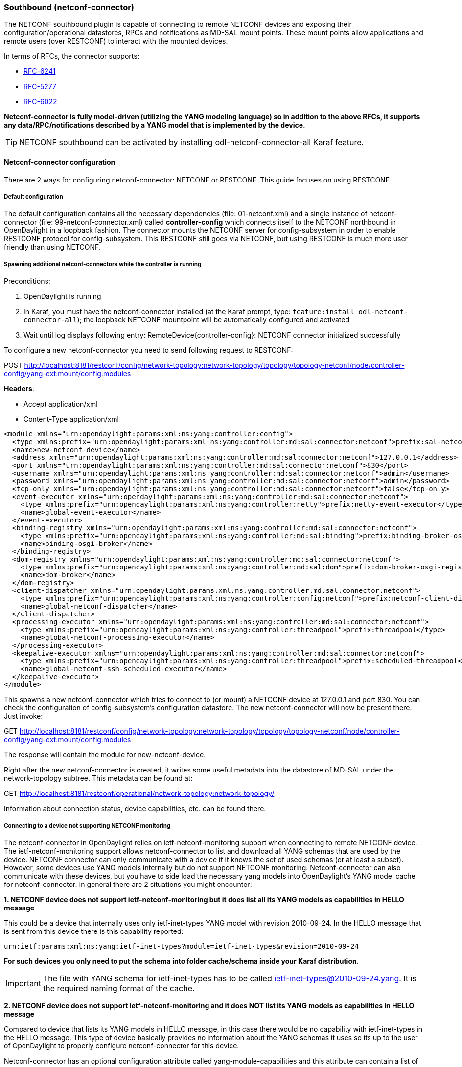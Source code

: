 === Southbound (netconf-connector)
The NETCONF southbound plugin is capable of connecting to remote NETCONF
devices and exposing their configuration/operational datastores, RPCs and
notifications as MD-SAL mount points. These mount points allow
applications and remote users (over RESTCONF) to interact with the
mounted devices.

In terms of RFCs, the connector supports:

* http://tools.ietf.org/html/rfc6241[RFC-6241]
* https://tools.ietf.org/html/rfc5277[RFC-5277]
* https://tools.ietf.org/html/rfc6022[RFC-6022]

*Netconf-connector is fully model-driven (utilizing the YANG modeling language) so in addition to
the above RFCs, it supports any data/RPC/notifications described by a
YANG model that is implemented by the device.*

TIP: NETCONF southbound can be activated by installing
+odl-netconf-connector-all+ Karaf feature.

==== Netconf-connector configuration
There are 2 ways for configuring netconf-connector:
NETCONF or RESTCONF. This guide focuses on using RESTCONF.

===== Default configuration
The default configuration contains all the necessary dependencies
(file: 01-netconf.xml) and a single instance of netconf-connector
(file: 99-netconf-connector.xml) called *controller-config* which
connects itself to the NETCONF northbound in OpenDaylight in a loopback
fashion. The connector mounts the NETCONF server for config-subsystem
in order to enable RESTCONF protocol for config-subsystem. This
RESTCONF still goes via NETCONF, but using RESTCONF is much more user
friendly than using NETCONF.

===== Spawning additional netconf-connectors while the controller is running
Preconditions:

. OpenDaylight is running
. In Karaf, you must have the netconf-connector installed (at the
  Karaf prompt, type: `feature:install odl-netconf-connector-all`); the
  loopback NETCONF mountpoint will be automatically configured and
  activated
. Wait until log displays following entry:
  RemoteDevice{controller-config}: NETCONF connector initialized
  successfully

To configure a new netconf-connector you need to send following
request to RESTCONF:

POST http://localhost:8181/restconf/config/network-topology:network-topology/topology/topology-netconf/node/controller-config/yang-ext:mount/config:modules

*Headers*:

* Accept application/xml
* Content-Type application/xml

----
<module xmlns="urn:opendaylight:params:xml:ns:yang:controller:config">
  <type xmlns:prefix="urn:opendaylight:params:xml:ns:yang:controller:md:sal:connector:netconf">prefix:sal-netconf-connector</type>
  <name>new-netconf-device</name>
  <address xmlns="urn:opendaylight:params:xml:ns:yang:controller:md:sal:connector:netconf">127.0.0.1</address>
  <port xmlns="urn:opendaylight:params:xml:ns:yang:controller:md:sal:connector:netconf">830</port>
  <username xmlns="urn:opendaylight:params:xml:ns:yang:controller:md:sal:connector:netconf">admin</username>
  <password xmlns="urn:opendaylight:params:xml:ns:yang:controller:md:sal:connector:netconf">admin</password>
  <tcp-only xmlns="urn:opendaylight:params:xml:ns:yang:controller:md:sal:connector:netconf">false</tcp-only>
  <event-executor xmlns="urn:opendaylight:params:xml:ns:yang:controller:md:sal:connector:netconf">
    <type xmlns:prefix="urn:opendaylight:params:xml:ns:yang:controller:netty">prefix:netty-event-executor</type>
    <name>global-event-executor</name>
  </event-executor>
  <binding-registry xmlns="urn:opendaylight:params:xml:ns:yang:controller:md:sal:connector:netconf">
    <type xmlns:prefix="urn:opendaylight:params:xml:ns:yang:controller:md:sal:binding">prefix:binding-broker-osgi-registry</type>
    <name>binding-osgi-broker</name>
  </binding-registry>
  <dom-registry xmlns="urn:opendaylight:params:xml:ns:yang:controller:md:sal:connector:netconf">
    <type xmlns:prefix="urn:opendaylight:params:xml:ns:yang:controller:md:sal:dom">prefix:dom-broker-osgi-registry</type>
    <name>dom-broker</name>
  </dom-registry>
  <client-dispatcher xmlns="urn:opendaylight:params:xml:ns:yang:controller:md:sal:connector:netconf">
    <type xmlns:prefix="urn:opendaylight:params:xml:ns:yang:controller:config:netconf">prefix:netconf-client-dispatcher</type>
    <name>global-netconf-dispatcher</name>
  </client-dispatcher>
  <processing-executor xmlns="urn:opendaylight:params:xml:ns:yang:controller:md:sal:connector:netconf">
    <type xmlns:prefix="urn:opendaylight:params:xml:ns:yang:controller:threadpool">prefix:threadpool</type>
    <name>global-netconf-processing-executor</name>
  </processing-executor>
  <keepalive-executor xmlns="urn:opendaylight:params:xml:ns:yang:controller:md:sal:connector:netconf">
    <type xmlns:prefix="urn:opendaylight:params:xml:ns:yang:controller:threadpool">prefix:scheduled-threadpool</type>
    <name>global-netconf-ssh-scheduled-executor</name>
  </keepalive-executor>
</module>
----

This spawns a new netconf-connector which tries to
connect to (or mount) a NETCONF device at 127.0.0.1 and port 830. You
can check the configuration of config-subsystem's configuration datastore.
The new netconf-connector will now be present there. Just invoke:

GET http://localhost:8181/restconf/config/network-topology:network-topology/topology/topology-netconf/node/controller-config/yang-ext:mount/config:modules

The response will contain the module for new-netconf-device.

Right after the new netconf-connector is created, it writes some
useful metadata into the datastore of MD-SAL under the network-topology
subtree. This metadata can be found at:

GET http://localhost:8181/restconf/operational/network-topology:network-topology/

Information about connection status, device capabilities, etc. can be
found there.

===== Connecting to a device not supporting NETCONF monitoring
The netconf-connector in OpenDaylight relies on ietf-netconf-monitoring support
when connecting to remote NETCONF device. The ietf-netconf-monitoring
support allows netconf-connector to list and download all YANG schemas
that are used by the device. NETCONF connector can only communicate
with a device if it knows the set of used schemas (or at least a
subset). However, some devices use YANG models internally but do not
support NETCONF monitoring. Netconf-connector can also communicate
with these devices, but you have to side load the necessary yang
models into OpenDaylight's YANG model cache for netconf-connector. In general
there are 2 situations you might encounter:

*1. NETCONF device does not support ietf-netconf-monitoring but it
   does list all its YANG models as capabilities in HELLO message*

This could be a device that internally uses only ietf-inet-types
YANG model with revision 2010-09-24. In the HELLO message that is sent
from this device there is this capability reported:

----
urn:ietf:params:xml:ns:yang:ietf-inet-types?module=ietf-inet-types&revision=2010-09-24
----

*For such devices you only need to put the schema into folder
cache/schema inside your Karaf distribution.*

IMPORTANT: The file with YANG schema for ietf-inet-types has to be
called ietf-inet-types@2010-09-24.yang. It is the required naming format
of the cache.

*2. NETCONF device does not support ietf-netconf-monitoring and it
   does NOT list its YANG models as capabilities in HELLO message*

Compared to device that lists its YANG models in HELLO message, in
this case there would be no capability with ietf-inet-types in the
HELLO message. This type of device basically provides no information
about the YANG schemas it uses so its up to the user of OpenDaylight to
properly configure netconf-connector for this device.

Netconf-connector has an optional configuration attribute called
yang-module-capabilities and this attribute can contain a list of
"YANG module based" capabilities. So by setting this configuration
attribute, it is possible to override the "yang-module-based"
capabilities reported in HELLO message of the device. To do this, we
need to modify the configuration of netconf-connector by adding this
XLM (It needs to be added next to the address, port, username etc.
configuration elements):

----
<yang-module-capabilities xmlns="urn:opendaylight:params:xml:ns:yang:controller:md:sal:connector:netconf">
  <capability xmlns="urn:opendaylight:params:xml:ns:yang:controller:md:sal:connector:netconf">
    urn:ietf:params:xml:ns:yang:ietf-inet-types?module=ietf-inet-types&amp;revision=2010-09-24
  </capability>
</yang-module-capabilities>
----

*Remember to also put the YANG schemas into the cache folder.*

NOTE: For putting multiple capabilities, you just need to replicate
the capability xml element inside yang-module-capability element.
Capability element is modeled as a leaf-list.
With this configuration, we would make the remote device report usage
of ietf-inet-types in the eyes of netconf-connector.

===== Reconfiguring Netconf-Connector While the Controller is Running
It is possible to change the configuration of a running module while
the whole controller is running. This example will continue where the last left off and
will change the configuration for the brand new netconf-connector
after it was spawned. Using one RESTCONF request, we will change both
username and password for the netconf-connector.

To update an existing netconf-connector you need to send following
request to RESTCONF:

PUT
http://localhost:8181/restconf/config/network-topology:network-topology/topology/topology-netconf/node/controller-config/yang-ext:mount/config:modules/module/odl-sal-netconf-connector-cfg:sal-netconf-connector/new-netconf-device

----
<module xmlns="urn:opendaylight:params:xml:ns:yang:controller:config">
  <type xmlns:prefix="urn:opendaylight:params:xml:ns:yang:controller:md:sal:connector:netconf">prefix:sal-netconf-connector</type>
  <name>new-netconf-device</name>
  <username xmlns="urn:opendaylight:params:xml:ns:yang:controller:md:sal:connector:netconf">bob</username>
  <password xmlns="urn:opendaylight:params:xml:ns:yang:controller:md:sal:connector:netconf">passwd</password>
  <tcp-only xmlns="urn:opendaylight:params:xml:ns:yang:controller:md:sal:connector:netconf">false</tcp-only>
  <event-executor xmlns="urn:opendaylight:params:xml:ns:yang:controller:md:sal:connector:netconf">
    <type xmlns:prefix="urn:opendaylight:params:xml:ns:yang:controller:netty">prefix:netty-event-executor</type>
    <name>global-event-executor</name>
  </event-executor>
  <binding-registry xmlns="urn:opendaylight:params:xml:ns:yang:controller:md:sal:connector:netconf">
    <type xmlns:prefix="urn:opendaylight:params:xml:ns:yang:controller:md:sal:binding">prefix:binding-broker-osgi-registry</type>
    <name>binding-osgi-broker</name>
  </binding-registry>
  <dom-registry xmlns="urn:opendaylight:params:xml:ns:yang:controller:md:sal:connector:netconf">
    <type xmlns:prefix="urn:opendaylight:params:xml:ns:yang:controller:md:sal:dom">prefix:dom-broker-osgi-registry</type>
    <name>dom-broker</name>
  </dom-registry>
  <client-dispatcher xmlns="urn:opendaylight:params:xml:ns:yang:controller:md:sal:connector:netconf">
    <type xmlns:prefix="urn:opendaylight:params:xml:ns:yang:controller:config:netconf">prefix:netconf-client-dispatcher</type>
    <name>global-netconf-dispatcher</name>
  </client-dispatcher>
  <processing-executor xmlns="urn:opendaylight:params:xml:ns:yang:controller:md:sal:connector:netconf">
    <type xmlns:prefix="urn:opendaylight:params:xml:ns:yang:controller:threadpool">prefix:threadpool</type>
    <name>global-netconf-processing-executor</name>
  </processing-executor>
  <keepalive-executor xmlns="urn:opendaylight:params:xml:ns:yang:controller:md:sal:connector:netconf">
    <type xmlns:prefix="urn:opendaylight:params:xml:ns:yang:controller:threadpool">prefix:scheduled-threadpool</type>
    <name>global-netconf-ssh-scheduled-executor</name>
  </keepalive-executor>
</module>
----

Since a PUT is a replace operation, the whole configuration must be
specified along with the new values for username and password. This
should result in a 2xx response and the instance of netconf-connector
called new-netconf-device will be reconfigured to use username bob and
password passwd. New configuration can be verified by executing:

GET http://localhost:8181/restconf/config/network-topology:network-topology/topology/topology-netconf/node/controller-config/yang-ext:mount/config:modules/module/odl-sal-netconf-connector-cfg:sal-netconf-connector/new-netconf-device

With new configuration, the old connection will be closed and a new
one established.

===== Destroying Netconf-Connector While the Controller is Running
Using RESTCONF one can also destroy an instance of a module. In case
of netconf-connector, the module will be destroyed, NETCONF connection
dropped and all resources will be cleaned. To do this, simply issue a
request to following URL:

DELETE http://localhost:8181/restconf/config/network-topology:network-topology/topology/topology-netconf/node/controller-config/yang-ext:mount/config:modules/module/odl-sal-netconf-connector-cfg:sal-netconf-connector/new-netconf-device

The last element of the URL is the name of the instance and its
predecessor is the type of that module (In our case the type is
*sal-netconf-connector* and name *new-netconf-device*). The type and name
are actually the keys of the module list.

==== Netconf-connector utilization
Once the connector is up and running, users can utilize the new mount
point instance. By using RESTCONF or from their application code. This
chapter deals with using RESTCONF and more information for app
developers can be found in the developers guide or in the official
tutorial application *ncmount* that can be found in the coretutorials project:

* https://github.com/opendaylight/coretutorials/tree/stable/beryllum/ncmount

===== Reading data from the device
Just invoke (no body needed):

GET http://localhost:8080/restconf/operational/network-topology:network-topology/topology/topology-netconf/node/new-netconf-device/yang-ext:mount/

This will return the entire content of operation datastore from the
device. To view just the configuration datastore, change *operational* in
this URL to *config*.

===== Writing configuration data to the device
In general, you cannot simply write any data you want to the device.
The data have to conform to the YANG models implemented by the device.
In this example we are adding a new interface-configuration to the
mounted device (assuming the device supports Cisco-IOS-XR-ifmgr-cfg
YANG model). In fact this request comes from the tutorial dedicated to
the *ncmount* tutorial app.

POST
http://localhost:8181/restconf/config/network-topology:network-topology/topology/topology-netconf/node/new-netconf-device/yang-ext:mount/Cisco-IOS-XR-ifmgr-cfg:interface-configurations

----
<interface-configuration xmlns="http://cisco.com/ns/yang/Cisco-IOS-XR-ifmgr-cfg">
    <active>act</active>
    <interface-name>mpls</interface-name>
    <description>Interface description</description>
    <bandwidth>32</bandwidth>
    <link-status></link-status>
</interface-configuration>
----

Should return 200 response code with no body.

TIP: This call is transformed into a couple of NETCONF RPCs. Resulting
NETCONF RPCs that go directly to the device can be found in the OpenDaylight
logs after invoking +log:set TRACE
org.opendaylight.controller.sal.connect.netconf+ in the Karaf shell.
Seeing the NETCONF RPCs might help with debugging.

This request is very similar to the one where we spawned a new netconf
device. That's because we used the loopback netconf-connector to write
configuration data into config-subsystem datastore and config-subsystem
picked it up from there.

===== Invoking custom RPC
Devices can implement any additional RPC and as long as it provides
YANG models for it, it can be invoked from OpenDaylight. Following example shows how
to invoke the get-schema RPC (get-schema is quite common among netconf
devices). Invoke:

POST
http://localhost:8181/restconf/operations/network-topology:network-topology/topology/topology-netconf/node/new-netconf-device/yang-ext:mount/ietf-netconf-monitoring:get-schema

----
<input xmlns="urn:ietf:params:xml:ns:yang:ietf-netconf-monitoring">
  <identifier>ietf-yang-types</identifier>
  <version>2013-07-15</version>
</input>
----

This call should fetch the source for ietf-yang-types YANG model from
the mounted device.

==== Netconf-connector + Netopeer
https://github.com/cesnet/netopeer[Netopeer] (an open-source NETCONF server) can be used for
testing/exploring NETCONF southbound in OpenDaylight.

===== Netopeer installation
A https://www.docker.com/[Docker] container with netopeer will be used
in this guide. To install Docker and start the
https://index.docker.io/u/dockeruser/netopeer/[netopeer image] perform
following steps:

. Install docker http://docs.docker.com/linux/step_one/
. Start the netopeer image:
+
----
docker run -rm -t -p 1831:830 dockeruser/netopeer
----
. Verify netopeer is running by invoking (netopeer should send its
  HELLO message right away:
+
----
ssh root@localhost -p 1831 -s netconf
(password root)
----

===== Mounting netopeer NETCONF server
Preconditions:

* OpenDaylight is started with features +odl-restconf-all+ and
  +odl-netconf-connector-all+.
* Netopeer is up and running in docker

Now just follow the chapter:
<<_spawning_additional_netconf_connectors_while_the_controller_is_running, Spawning netconf-connector>>. In the payload change the:

* name, e.g., to netopeer
* username/password to your system credentials
* ip	 to localhost
* port to 1831.

After netopeer is mounted successfully, its configuration can be read
using RESTCONF by invoking:

GET
http://localhost:8181/restconf/config/network-topology:network-topology/topology/topology-netconf/node/netopeer/yang-ext:mount/
